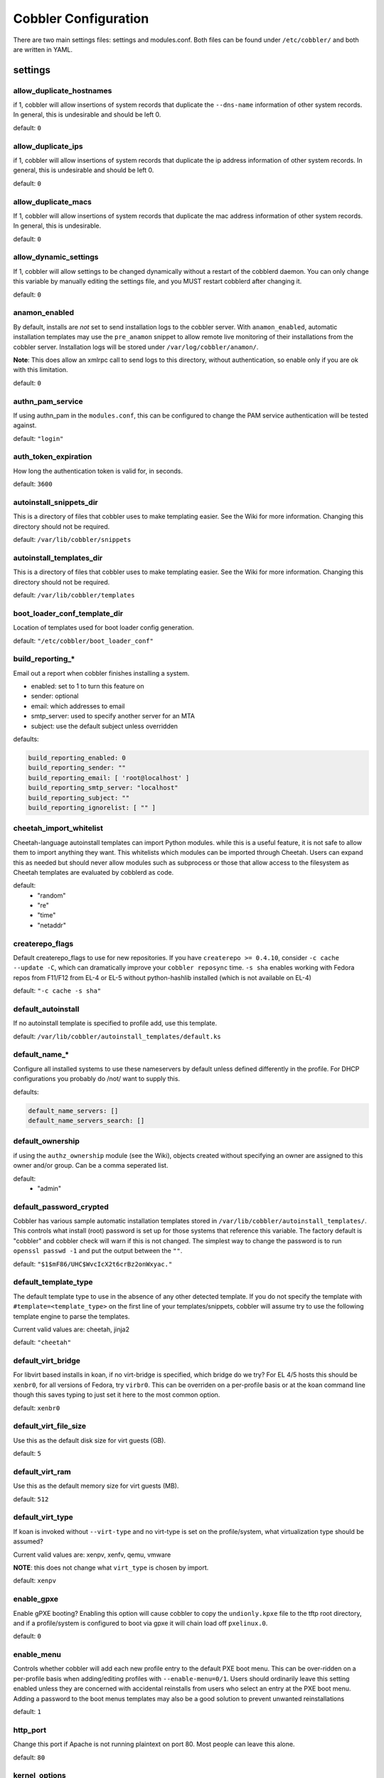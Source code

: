 ***********************************
Cobbler Configuration
***********************************

There are two main settings files: settings and modules.conf. Both files can be found under ``/etc/cobbler/`` and both are
written in YAML.

settings
##################

allow_duplicate_hostnames
=========================
if 1, cobbler will allow insertions of system records that duplicate the ``--dns-name`` information of other system records.
In general, this is undesirable and should be left 0.

default: ``0``

allow_duplicate_ips
===================
if 1, cobbler will allow insertions of system records that duplicate the ip address information of other system records.
In general, this is undesirable and should be left 0.

default: ``0``

allow_duplicate_macs
====================
If 1, cobbler will allow insertions of system records that duplicate the mac address information of other system
records. In general, this is undesirable.

default: ``0``

allow_dynamic_settings
======================
If 1, cobbler will allow settings to be changed dynamically without a restart of the cobblerd daemon. You can only
change this variable by manually editing the settings file, and you MUST restart cobblerd after changing it.

default: ``0``

anamon_enabled
==============
By default, installs are *not* set to send installation logs to the cobbler server. With ``anamon_enabled``, automatic
installation templates may use the ``pre_anamon`` snippet to allow remote live monitoring of their installations from
the cobbler server. Installation logs will be stored under ``/var/log/cobbler/anamon/``.

**Note**: This does allow an xmlrpc call to send logs to this directory, without authentication, so enable only if you
are ok with this limitation.

default: ``0``

authn_pam_service
=================
If using authn_pam in the ``modules.conf``, this can be configured to change the PAM service authentication will be
tested against.

default: ``"login"``

auth_token_expiration
=====================
How long the authentication token is valid for, in seconds.

default: ``3600``

autoinstall_snippets_dir
========================
This is a directory of files that cobbler uses to make templating easier. See the Wiki for more information. Changing
this directory should not be required.

default: ``/var/lib/cobbler/snippets``

autoinstall_templates_dir
=========================
This is a directory of files that cobbler uses to make templating easier. See the Wiki for more information. Changing
this directory should not be required.

default: ``/var/lib/cobbler/templates``

boot_loader_conf_template_dir
=============================
Location of templates used for boot loader config generation.

default: ``"/etc/cobbler/boot_loader_conf"``

build_reporting_*
=================
Email out a report when cobbler finishes installing a system.

- enabled: set to 1 to turn this feature on
- sender: optional
- email: which addresses to email
- smtp_server: used to specify another server for an MTA
- subject: use the default subject unless overridden

defaults:

.. code-block:: none

    build_reporting_enabled: 0
    build_reporting_sender: ""
    build_reporting_email: [ 'root@localhost' ]
    build_reporting_smtp_server: "localhost"
    build_reporting_subject: ""
    build_reporting_ignorelist: [ "" ]

cheetah_import_whitelist
========================
Cheetah-language autoinstall templates can import Python modules. while this is a useful feature, it is not safe to
allow them to import anything they want. This whitelists which modules can be imported through Cheetah. Users can expand
this as needed but should never allow modules such as subprocess or those that allow access to the filesystem as Cheetah
templates are evaluated by cobblerd as code.

default:
 - "random"
 - "re"
 - "time"
 - "netaddr"

createrepo_flags
================
Default createrepo_flags to use for new repositories. If you have ``createrepo >= 0.4.10``, consider
``-c cache --update -C``, which can dramatically improve your ``cobbler reposync`` time. ``-s sha`` enables working with
Fedora repos from F11/F12 from EL-4 or EL-5 without python-hashlib installed (which is not available on EL-4)

default: ``"-c cache -s sha"``

default_autoinstall
===================
If no autoinstall template is specified to profile add, use this template.

default: ``/var/lib/cobbler/autoinstall_templates/default.ks``

default_name_*
==============
Configure all installed systems to use these nameservers by default unless defined differently in the profile. For DHCP
configurations you probably do /not/ want to supply this.

defaults:

.. code-block:: none

    default_name_servers: []
    default_name_servers_search: []

default_ownership
=================
if using the ``authz_ownership`` module (see the Wiki), objects created without specifying an owner are assigned to this
owner and/or group. Can be a comma seperated list.

default:
 - "admin"

default_password_crypted
========================
Cobbler has various sample automatic installation templates stored in ``/var/lib/cobbler/autoinstall_templates/``. This
controls what install (root) password is set up for those systems that reference this variable. The factory default is
"cobbler" and cobbler check will warn if this is not changed. The simplest way to change the password is to run
``openssl passwd -1`` and put the output between the ``""``.

default: ``"$1$mF86/UHC$WvcIcX2t6crBz2onWxyac."``

default_template_type
=====================
The default template type to use in the absence of any other detected template. If you do not specify the template
with ``#template=<template_type>`` on the first line of your templates/snippets, cobbler will assume try to use the
following template engine to parse the templates.

Current valid values are: cheetah, jinja2

default: ``"cheetah"``

default_virt_bridge
===================
For libvirt based installs in koan, if no virt-bridge is specified, which bridge do we try? For EL 4/5 hosts this should
be ``xenbr0``, for all versions of Fedora, try ``virbr0``. This can be overriden on a per-profile basis or at the koan
command line though this saves typing to just set it here to the most common option.

default: ``xenbr0``

default_virt_file_size
======================
Use this as the default disk size for virt guests (GB).

default: ``5``

default_virt_ram
================
Use this as the default memory size for virt guests (MB).

default: ``512``

default_virt_type
=================
If koan is invoked without ``--virt-type`` and no virt-type is set on the profile/system, what virtualization type
should be assumed?

Current valid values are: xenpv, xenfv, qemu, vmware

**NOTE**: this does not change what ``virt_type`` is chosen by import.

default: ``xenpv``

enable_gpxe
===========
Enable gPXE booting? Enabling this option will cause cobbler to copy the ``undionly.kpxe`` file to the tftp root
directory, and if a profile/system is configured to boot via gpxe it will chain load off ``pxelinux.0``.

default: ``0``

enable_menu
===========
Controls whether cobbler will add each new profile entry to the default PXE boot menu. This can be over-ridden on a
per-profile basis when adding/editing profiles with ``--enable-menu=0/1``. Users should ordinarily leave this setting
enabled unless they are concerned with accidental reinstalls from users who select an entry at the PXE boot menu. Adding
a password to the boot menus templates may also be a good solution to prevent unwanted reinstallations

default: ``1``

http_port
=========
Change this port if Apache is not running plaintext on port 80. Most people can leave this alone.

default: ``80``

kernel_options
==============
Kernel options that should be present in every cobbler installation. Kernel options can also be applied at the
distro/profile/system level.

default: ``{}``

ldap_*
======
Configuration options if using the authn_ldap module. See the the Wiki for details. This can be ignored if you are not
using LDAP for WebUI/XMLRPC authentication.

defaults:

.. code-block:: none

    ldap_server: "ldap.example.com"
    ldap_base_dn: "DC=example,DC=com"
    ldap_port: 389
    ldap_tls: 1
    ldap_anonymous_bind: 1
    ldap_search_bind_dn: ''
    ldap_search_passwd: ''
    ldap_search_prefix: 'uid='
    ldap_tls_cacertfile: ''
    ldap_tls_keyfile: ''
    ldap_tls_certfile: ''

mgmt_*
======
Cobbler has a feature that allows for integration with config management systems such as Puppet. The following
parameters work in conjunction with ``--mgmt-classes`` and are described in further detail at:
https://github.com/cobbler/cobbler/wiki/Using-cobbler-with-a-configuration-management-system

.. code-block:: Yaml

    mgmt_classes: []
    mgmt_parameters:
        from_cobbler: 1

puppet_auto_setup
=================
If enabled, this setting ensures that puppet is installed during machine provision, a client certificate is generated
and a certificate signing request is made with the puppet master server.

default: ``0``

sign_puppet_certs_automatically
===============================
When puppet starts on a system after installation it needs to have its certificate signed by the puppet master server.
Enabling the following feature will ensure that the puppet server signs the certificate after installation if the puppet
master server is running on the same machine as cobbler. This requires ``puppet_auto_setup`` above to be enabled.

default: ``0``

puppetca_path
=============
Location of the puppet executable, used for revoking certificates.

default: ``"/usr/bin/puppet"``

remove_old_puppet_certs_automatically
=====================================
When a puppet managed machine is reinstalled it is necessary to remove the puppet certificate from the puppet master
server before a new certificate is signed (see above). Enabling the following feature will ensure that the certificate
for the machine to be installed is removed from the puppet master server if the puppet master server is running on the
same machine as cobbler. This requires ``puppet_auto_setup`` above to be enabled

default: ``0``

puppet_server
=============
Choose a ``--server`` argument when running puppetd/puppet agent during autoinstall. This one is commented out by
default.

default: ``'puppet'``

puppet_version
==============
Let cobbler know that you're using a newer version of puppet. Choose version 3 to use: 'puppet agent'; version 2 uses
status quo: 'puppetd'. This one is commented out by default.

default: ``2``

puppet_parameterized_classes
============================
Choose whether to enable puppet parameterized classes or not. Puppet versions prior to 2.6.5 do not support parameters.
This one is commented out by default.

default: 1

manage_dhcp
===========
Set to 1 to enable Cobbler's DHCP management features. The choice of DHCP management engine is in
``/etc/cobbler/modules.conf``

default: ``0``

manage_dns
==========
Set to 1 to enable Cobbler's DNS management features. The choice of DNS mangement engine is in
``/etc/cobbler/modules.conf``

default: ``0``

bind_chroot_path
================
Set to path of bind chroot to create bind-chroot compatible bind configuration files. This should be automatically
detected.

default: ``""``

bind_master
===========
Set to the ip address of the master bind DNS server for creating secondary bind configuration files.

default: ``127.0.0.1``

manage_tftpd
==============
Set to 1 to enable Cobbler's TFTP management features. the choice of TFTP mangement engine is in
``/etc/cobbler/modules.conf``

default: ``1``

tftpboot_location
=================
This variable contains the location of the tftpboot directory. If this directory is not present cobbler does not start.

Default: ``/srv/tftpboot``

manage_rsync
============
Set to 1 to enable Cobbler's RSYNC management features.

default: ``0``

manage_*
========
If using BIND (named) for DNS management in ``/etc/cobbler/modules.conf`` and manage_dns is enabled (above), this lists
which zones are managed. See the Wiki (https://github.com/cobbler/cobbler/wiki/Dns-management) for more info

defaults:

.. code-block:: none

    manage_forward_zones: []
    manage_reverse_zones: []

next_server
===========
If using cobbler with ``manage_dhcp``, put the IP address of the cobbler server here so that PXE booting guests can find
it. If you do not set this correctly, this will be manifested in TFTP open timeouts.

default: ``127.0.0.1``

power_management_default_type
=============================
Settings for power management features. These settings are optional. See
https://github.com/cobbler/cobbler/wiki/Power-management to learn more.

Choices (refer to codes.py):

- apc_snmp
- bladecenter
- bullpap
- drac
- ether_wake
- ilo
- integrity
- ipmilan
- ipmitool
- lpar
- rsa
- virsh
- wti

default: ``ipmitool``

pxe_just_once
=============
If this setting is set to 1, cobbler systems that pxe boot will request at the end of their installation to toggle the
``--netboot-enabled`` record in the cobbler system record. This eliminates the potential for a PXE boot loop if the
system is set to PXE first in it's BIOS order. Enable this if PXE is first in your BIOS boot order, otherwise leave this
disabled. See the manpage for ``--netboot-enabled``.

default: ``1``

nopxe_with_triggers
===================
If this setting is set to one, triggers will be executed when systems will request to toggle the ``--netboot-enabled``
record at the end of their installation.

default: ``1``

redhat_management_server
========================
This setting is only used by the code that supports using Spacewalk/Satellite authentication within Cobbler Web and
Cobbler XMLRPC.

default: ``"xmlrpc.rhn.redhat.com"``

redhat_management_permissive
============================
If using ``authn_spacewalk`` in ``modules.conf`` to let cobbler authenticate against Satellite/Spacewalk's auth system,
by default it will not allow per user access into Cobbler Web and Cobbler XMLRPC. In order to permit this, the following
setting must be enabled HOWEVER doing so will permit all Spacewalk/Satellite users of certain types to edit all of
cobbler's configuration. these roles are: ``config_admin`` and ``org_admin``. Users should turn this on only if they
want this behavior and do not have a cross-multi-org seperation concern. If you have a single org in your satellite,
it's probably safe to turn this on and then you can use CobblerWeb alongside a Satellite install.

default: ``0``

redhat_management_key
=====================
Specify the default Red Hat authorization key to use to register system. If left blank, no registration will be
attempted. Similarly you can set the ``--redhat-management-key`` to blank on any system to keep it from trying to
register.

default: ``""``

register_new_installs
=====================
If set to ``1``, allows ``/usr/bin/cobbler-register`` (part of the koan package) to be used to remotely add new cobbler
system records to cobbler. This effectively allows for registration of new hardware from system records.

default: ``0``

reposync_flags
==============
Flags to use for yum's reposync. If your version of yum reposync does not support ``-l``, you may need to remove that
option.

default: ``"-l -n -d"``

restart_*
=========
When DHCP and DNS management are enabled, ``cobbler sync`` can automatically restart those services to apply changes.
The exception for this is if using ISC for DHCP, then omapi eliminates the need for a restart. ``omapi``, however, is
experimental and not recommended for most configurations. If DHCP and DNS are going to be managed, but hosted on a box
that is not on this server, disable restarts here and write some other script to ensure that the config files get
copied/rsynced to the destination box. This can be done by modifying the restart services trigger. Note that if
``manage_dhcp`` and ``manage_dns`` are disabled, the respective parameter will have no effect. Most users should not
need to change this.

defaults:

.. code-block:: none

    restart_dns: 1
    restart_dhcp: 1

run_install_triggers
====================
Install triggers are scripts in ``/var/lib/cobbler/triggers/install`` that are triggered in autoinstall pre and post
sections. Any executable script in those directories is run. They can be used to send email or perform other actions.
They are currently run as root so if you do not need this functionality you can disable it, though this will also
disable ``cobbler status`` which uses a logging trigger to audit install progress.

default: ``1``

scm_track_*
===========
enables a trigger which version controls all changes to ``/var/lib/cobbler`` when add, edit, or sync events are
performed. This can be used to revert to previous database versions, generate RSS feeds, or for other auditing or backup
purposes. Git and Mercurial are currently supported, but Git is the recommend SCM for use with this feature.

default:

.. code-block:: none

    scm_track_enabled: 0
    scm_track_mode: "git"
    scm_track_author: "cobbler <cobbler@localhost>"
    scm_push_script: "/bin/true"

server
======
This is the address of the cobbler server -- as it is used by systems during the install process, it must be the address
or hostname of the system as those systems can see the server. if you have a server that appears differently to
different subnets (dual homed, etc), you need to read the ``--server-override`` section of the manpage for how that
works.

default: ``127.0.0.1``

client_use_localhost
====================
If set to 1, all commands will be forced to use the localhost address instead of using the above value which can force
commands like cobbler sync to open a connection to a remote address if one is in the configuration and would traceback.

default: ``0``

client_use_https
================
If set to 1, all commands to the API (not directly to the XMLRPC server) will go over HTTPS instead of plaintext. Be
sure to change the ``http_port`` setting to the correct value for the web server.

default: ``0``

virt_auto_boot
==============
Should new profiles for virtual machines default to auto booting with the physical host when the physical host reboots?
This can be overridden on each profile or system object.

default: ``1``

webdir
======
Cobbler's web directory.  Don't change this setting -- see the Wiki on "relocating your cobbler install" if your /var partition
is not large enough.

default: ``@@webroot@@/cobbler``

webdir_whitelist
================
Directories that will not get wiped and recreated on a ``cobbler sync``.

default:

.. code-block:: none

    webdir_whitelist:
      - misc
      - web
      - webui
      - localmirror
      - repo_mirror
      - distro_mirror
      - images
      - links
      - pub
      - repo_profile
      - repo_system
      - svc
      - rendered
      - .link_cache

xmlrpc_port
===========
Cobbler's public XMLRPC listens on this port. Change this only if absolutely needed, as you'll have to start supplying
a new port option to koan if it is not the default.

default: ``25151``

yum_post_install_mirror
=======================
``cobbler repo add`` commands set cobbler up with repository information that can be used during autoinstall and is
automatically set up in the cobbler autoinstall templates. By default, these are only available at install time. To
make these repositories usable on installed systems (since cobbler makes a very convenient mirror) set this to 1. Most
users can safely set this to 1. Users who have a dual homed cobbler server, or are installing laptops that will not
always have access to the cobbler server may wish to leave this as 0. In that case, the cobbler mirrored yum repos are
still accessible at ``http://cobbler.example.org/cblr/repo_mirror`` and yum configuration can still be done manually.
This is just a shortcut.

default: ``1``

yum_distro_priority
===================
The default yum priority for all the distros. This is only used if yum-priorities plugin is used. 1 is the maximum
value. Tweak with caution.

default: ``1``

yumdownloader_flags
===================
Flags to use for yumdownloader. Not all versions may support ``--resolve``.

default: ``"--resolve"``

serializer_pretty_json
======================
Sort and indent JSON output to make it more human-readable.

default: ``0``

replicate_rsync_options
=======================
replication rsync options for distros, autoinstalls, snippets set to override default value of ``-avzH``

default: ``"-avzH"``

replicate_repo_rsync_options
============================
Replication rsync options for repos set to override default value of ``-avzH``

default: ``"-avzH"``

always_write_dhcp_entries
=========================
Always write DHCP entries, regardless if netboot is enabled.

default: ``0``

proxy_url_ext:
==============
External proxy - used by: get-loaders, reposync, signature update. Per default commented out.

defaults:

.. code-block:: none

  http: http://192.168.1.1:8080
  https: https://192.168.1.1:8443

proxy_url_int
=============
Internal proxy - used by systems to reach cobbler for kickstarts.

E.g.: proxy_url_int: ``http://10.0.0.1:8080``

default: ``""``

jinja2_includedir
=================
This is a directory of files that cobbler uses to include files into Jinja2 templates. Per default this settings is
commented out.

default: ``/var/lib/cobbler/jinja2``

include
=======
Include other configuration snippets with this regular expresion.

default: ``[ "/etc/cobbler/settings.d/*.settings" ]``

modules.conf
############

If you have own custom modules which are not shipped with Cobbler directly you may have additional sections here.

authentication
==============
What users can log into the WebUI and Read-Write XMLRPC?

Choices:

- authn_denyall    -- no one (default)
- authn_configfile -- use /etc/cobbler/users.digest (for basic setups)
- authn_passthru   -- ask Apache to handle it (used for kerberos)
- authn_ldap       -- authenticate against LDAP
- authn_spacewalk  -- ask Spacewalk/Satellite (experimental)
- authn_pam        -- use PAM facilities
- (user supplied)  -- you may write your own module

WARNING: this is a security setting, do not choose an option blindly.

For more information:

- https://github.com/cobbler/cobbler/wiki/Cobbler-web-interface
- https://github.com/cobbler/cobbler/wiki/Security-overview
- https://github.com/cobbler/cobbler/wiki/Kerberos
- https://github.com/cobbler/cobbler/wiki/Ldap

default: ``authn_configfile``

authorization
=============
Once a user has been cleared by the WebUI/XMLRPC, what can they do?

Choices:

- authz_allowall   -- full access for all authneticated users (default)
- authz_ownership  -- use users.conf, but add object ownership semantics
- (user supplied)  -- you may write your own module

**WARNING**: this is a security setting, do not choose an option blindly.
If you want to further restrict cobbler with ACLs for various groups,
pick authz_ownership.  authz_allowall does not support ACLs.  configfile
does but does not support object ownership which is useful as an additional
layer of control.

For more information:

- https://github.com/cobbler/cobbler/wiki/Cobbler-web-interface
- https://github.com/cobbler/cobbler/wiki/Security-overview
- https://github.com/cobbler/cobbler/wiki/Web-authorization

default: ``authz_allowall``

dns
===
Chooses the DNS management engine if manage_dns is enabled in ``/etc/cobbler/settings``, which is off by default.

Choices:

- manage_bind    -- default, uses BIND/named
- manage_dnsmasq -- uses dnsmasq, also must select dnsmasq for dhcp below
- manage_ndjbdns -- uses ndjbdns

**NOTE**: More configuration is still required in ``/etc/cobbler``

For more information: https://github.com/cobbler/cobbler/wiki/Dns-management

default: ``manage_bind``

dhcp
====
Chooses the DHCP management engine if ``manage_dhcp`` is enabled in ``/etc/cobbler/settings``, which is off by default.

Choices:

- manage_isc     -- default, uses ISC dhcpd
- manage_dnsmasq -- uses dnsmasq, also must select dnsmasq for dns above

**NOTE**: More configuration is still required in ``/etc/cobbler``

For more information: https://github.com/cobbler/cobbler/wiki/Dhcp-management

default: ``manage_isc``

tftpd
=====
Chooses the TFTP management engine if manage_tftp is enabled in ``/etc/cobbler/settings``, which is ON by default.

Choices:

- manage_in_tftpd -- default, uses the system's tftp server
- manage_tftpd_py -- uses cobbler's tftp server

default: ``manage_in_tftpd``
